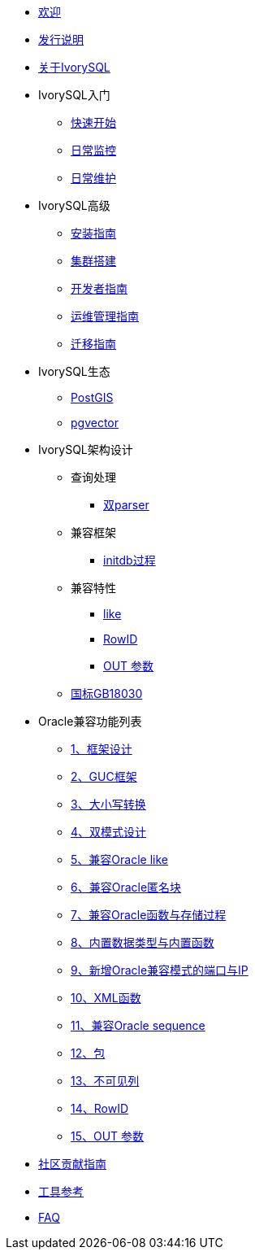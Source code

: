 * xref:master/welcome.adoc[欢迎]
* xref:master/1.adoc[发行说明]
* xref:master/2.adoc[关于IvorySQL]
* IvorySQL入门
** xref:master/3.1.adoc[快速开始]
** xref:master/3.2.adoc[日常监控]
** xref:master/3.3.adoc[日常维护]
* IvorySQL高级
** xref:master/4.1.adoc[安装指南]
** xref:master/4.2.adoc[集群搭建]
** xref:master/4.3.adoc[开发者指南]
** xref:master/4.4.adoc[运维管理指南]
** xref:master/4.5.adoc[迁移指南]
* IvorySQL生态
** xref:master/5.1.adoc[PostGIS]
** xref:master/5.2.adoc[pgvector]
* IvorySQL架构设计
** 查询处理
*** xref:master/6.1.1.adoc[双parser]
** 兼容框架
*** xref:master/6.2.1.adoc[initdb过程]
** 兼容特性
*** xref:master/6.3.1.adoc[like]
*** xref:master/6.3.3.adoc[RowID]
*** xref:master/6.3.2.adoc[OUT 参数]
** xref:master/6.4.adoc[国标GB18030]
* Oracle兼容功能列表
** xref:master/7.1.adoc[1、框架设计]
** xref:master/7.2.adoc[2、GUC框架]
** xref:master/7.3.adoc[3、大小写转换]
** xref:master/7.4.adoc[4、双模式设计]
** xref:master/7.5.adoc[5、兼容Oracle like]
** xref:master/7.6.adoc[6、兼容Oracle匿名块]
** xref:master/7.7.adoc[7、兼容Oracle函数与存储过程]
** xref:master/7.8.adoc[8、内置数据类型与内置函数]
** xref:master/7.9.adoc[9、新增Oracle兼容模式的端口与IP]
** xref:master/7.10.adoc[10、XML函数]
** xref:master/7.11.adoc[11、兼容Oracle sequence]
** xref:master/7.12.adoc[12、包]
** xref:master/7.13.adoc[13、不可见列]
** xref:master/7.14.adoc[14、RowID]
** xref:master/7.15.adoc[15、OUT 参数]
* xref:master/8.adoc[社区贡献指南]
* xref:master/9.adoc[工具参考]
* xref:master/10.adoc[FAQ]
